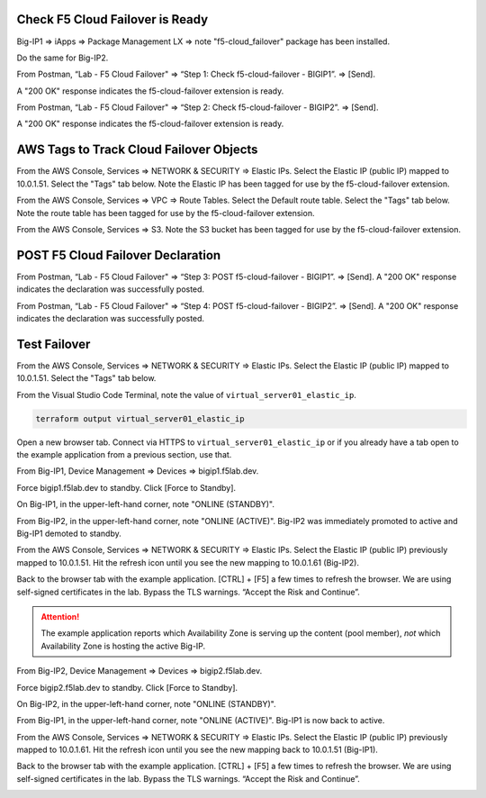 Check F5 Cloud Failover is Ready
--------------------------------

Big-IP1 => iApps => Package Management LX => note "f5-cloud_failover" package has been installed. 

.. image:: ./images/1_cloud_failover_installed.png
	   :scale: 50%

Do the same for Big-IP2.

From Postman, “Lab - F5 Cloud Failover" => “Step 1: Check f5-cloud-failover - BIGIP1”. => [Send].

A "200 OK" response indicates the f5-cloud-failover extension is ready.

.. image:: ./images/2_postman_check_cloud_failover_status_bigip1.png
	   :scale: 50%

From Postman, “Lab - F5 Cloud Failover" => “Step 2: Check f5-cloud-failover - BIGIP2”. => [Send].

A "200 OK" response indicates the f5-cloud-failover extension is ready.

.. image:: ./images/3_postman_check_cloud_failover_status_bigip2.png
	   :scale: 50%

AWS Tags to Track Cloud Failover Objects
----------------------------------------

From the AWS Console, Services => NETWORK & SECURITY => Elastic IPs. Select the Elastic IP (public IP) mapped to 10.0.1.51. Select the "Tags" tab below. Note the Elastic IP has been tagged for use by the f5-cloud-failover extension.

.. image:: ./images/4_aws_console_elastic_ip.png
	   :scale: 50%

From the AWS Console, Services => VPC => Route Tables. Select the Default route table. Select the "Tags" tab below. Note the route table has been tagged for use by the f5-cloud-failover extension.

.. image:: ./images/5_aws_console_route_table_tag.png
	   :scale: 50%

From the AWS Console, Services => S3. Note the S3 bucket has been tagged for use by the f5-cloud-failover extension.

.. image:: ./images/6_aws_console_s3_bucket_tag.png
	   :scale: 50%

POST F5 Cloud Failover Declaration
----------------------------------

From Postman, “Lab - F5 Cloud Failover" => “Step 3: POST f5-cloud-failover - BIGIP1”. => [Send]. A "200 OK" response indicates the declaration was successfully posted.

.. image:: ./images/7_postman_cloud_failover_post_bigip1.png
	   :scale: 50%

From Postman, “Lab - F5 Cloud Failover" => “Step 4: POST f5-cloud-failover - BIGIP2”. => [Send]. A "200 OK" response indicates the declaration was successfully posted.

.. image:: ./images/8_postman_cloud_failover_post_bigip2.png
	   :scale: 50%

Test Failover
-------------

From the AWS Console, Services => NETWORK & SECURITY => Elastic IPs. Select the Elastic IP (public IP) mapped to 10.0.1.51. Select the "Tags" tab below.

.. image:: ./images/9_aws_console_elastic_ip.png
	   :scale: 50%

From the Visual Studio Code Terminal, note the value of ``virtual_server01_elastic_ip``.

.. code-block:: bash

   terraform output virtual_server01_elastic_ip

Open a new browser tab. Connect via HTTPS to ``virtual_server01_elastic_ip`` or if you already have a tab open to the example application from a previous section, use that.

.. image:: ./images/9_example_app_bigip1.png
	   :scale: 50%

From Big-IP1, Device Management => Devices => bigip1.f5lab.dev.

.. image:: ./images/11_device_bigip1.png
	   :scale: 50%

Force bigip1.f5lab.dev to standby. Click [Force to Standby].

.. image:: ./images/12_device_bigip1_force_to_standby.png
	   :scale: 50%

On Big-IP1, in the upper-left-hand corner, note "ONLINE (STANDBY)".

.. image:: ./images/13_device_bigip1_standby.png
	   :scale: 50%

From Big-IP2, in the upper-left-hand corner, note "ONLINE (ACTIVE)". Big-IP2 was immediately promoted to active and Big-IP1 demoted to standby.

.. image:: ./images/14_device_bigip2_active.png
	   :scale: 50%

From the AWS Console, Services => NETWORK & SECURITY => Elastic IPs. Select the Elastic IP (public IP) previously mapped to 10.0.1.51. Hit the refresh icon until you see the new mapping to 10.0.1.61 (Big-IP2).

.. image:: ./images/15_aws_console_elastic_ip_moved_to_bigip2.png
	   :scale: 50%

Back to the browser tab with the example application. [CTRL] + [F5] a few times to refresh the browser. We are using self-signed certificates in the lab. Bypass the TLS warnings. “Accept the Risk and Continue”.

.. image:: ./images/16_example_app_bigip2_bypass_warning.png
	   :scale: 50%

.. attention::

  The example application reports which Availability Zone is serving up the content (pool member), *not* which Availability Zone is hosting the active Big-IP.

.. image:: ./images/17_example_app_bigip2.png
	   :scale: 50%

From Big-IP2, Device Management => Devices => bigip2.f5lab.dev.

Force bigip2.f5lab.dev to standby. Click [Force to Standby].

.. image:: ./images/18_device_bigip2_force_to_standby.png
	   :scale: 50%

On Big-IP2, in the upper-left-hand corner, note "ONLINE (STANDBY)".

.. image:: ./images/19_device_bigip2_standby.png
	   :scale: 50%

From Big-IP1, in the upper-left-hand corner, note "ONLINE (ACTIVE)". Big-IP1 is now back to active.

.. image:: ./images/20_device_bigip1_active.png
	   :scale: 50%

From the AWS Console, Services => NETWORK & SECURITY => Elastic IPs. Select the Elastic IP (public IP) previously mapped to 10.0.1.61. Hit the refresh icon until you see the new mapping back to 10.0.1.51 (Big-IP1).

.. image:: ./images/21_aws_console_elastic_ip_moved_to_bigip1.png
	   :scale: 50%

Back to the browser tab with the example application. [CTRL] + [F5] a few times to refresh the browser. We are using self-signed certificates in the lab. Bypass the TLS warnings. “Accept the Risk and Continue”.

.. image:: ./images/22_example_app_bigip1_bypass_warning.png
	   :scale: 50%

.. image:: ./images/23_example_app_bigip1.png
	   :scale: 50%
